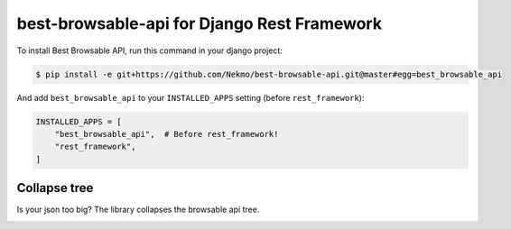 
best-browsable-api for Django Rest Framework
############################################

.. image:: https://img.shields.io/travis/Nekmo/best-browsable-api.svg?style=flat-square&maxAge=2592000
  :target: https://travis-ci.org/Nekmo/best-browsable-api
  :alt: Latest Travis CI build status

.. image:: https://img.shields.io/pypi/v/best-browsable-api.svg?style=flat-square
  :target: https://pypi.org/project/best-browsable-api/
  :alt: Latest PyPI version

.. image:: https://img.shields.io/pypi/pyversions/best-browsable-api.svg?style=flat-square
  :target: https://pypi.org/project/best-browsable-api/
  :alt: Python versions

.. image:: https://img.shields.io/codeclimate/github/Nekmo/best-browsable-api.svg?style=flat-square
  :target: https://codeclimate.com/github/Nekmo/best-browsable-api
  :alt: Code Climate

.. image:: https://img.shields.io/codecov/c/github/Nekmo/best-browsable-api/master.svg?style=flat-square
  :target: https://codecov.io/github/Nekmo/best-browsable-api
  :alt: Test coverage

.. image:: https://img.shields.io/requires/github/Nekmo/best-browsable-api.svg?style=flat-square
     :target: https://requires.io/github/Nekmo/best-browsable-api/requirements/?branch=master
     :alt: Requirements Status

To install Best Browsable API, run this command in your django project:

.. code-block:: console

    $ pip install -e git+https://github.com/Nekmo/best-browsable-api.git@master#egg=best_browsable_api

And add ``best_browsable_api`` to your ``INSTALLED_APPS`` setting (before ``rest_framework``):

.. code-block:: python

    INSTALLED_APPS = [
        "best_browsable_api",  # Before rest_framework!
        "rest_framework",
    ]


Collapse tree
=============
Is your json too big? The library collapses the browsable api tree.

.. image:: https://raw.githubusercontent.com/Nekmo/best-browsable-api/master/images/collapse_tree.png
    :width: 200px
    :align: right


